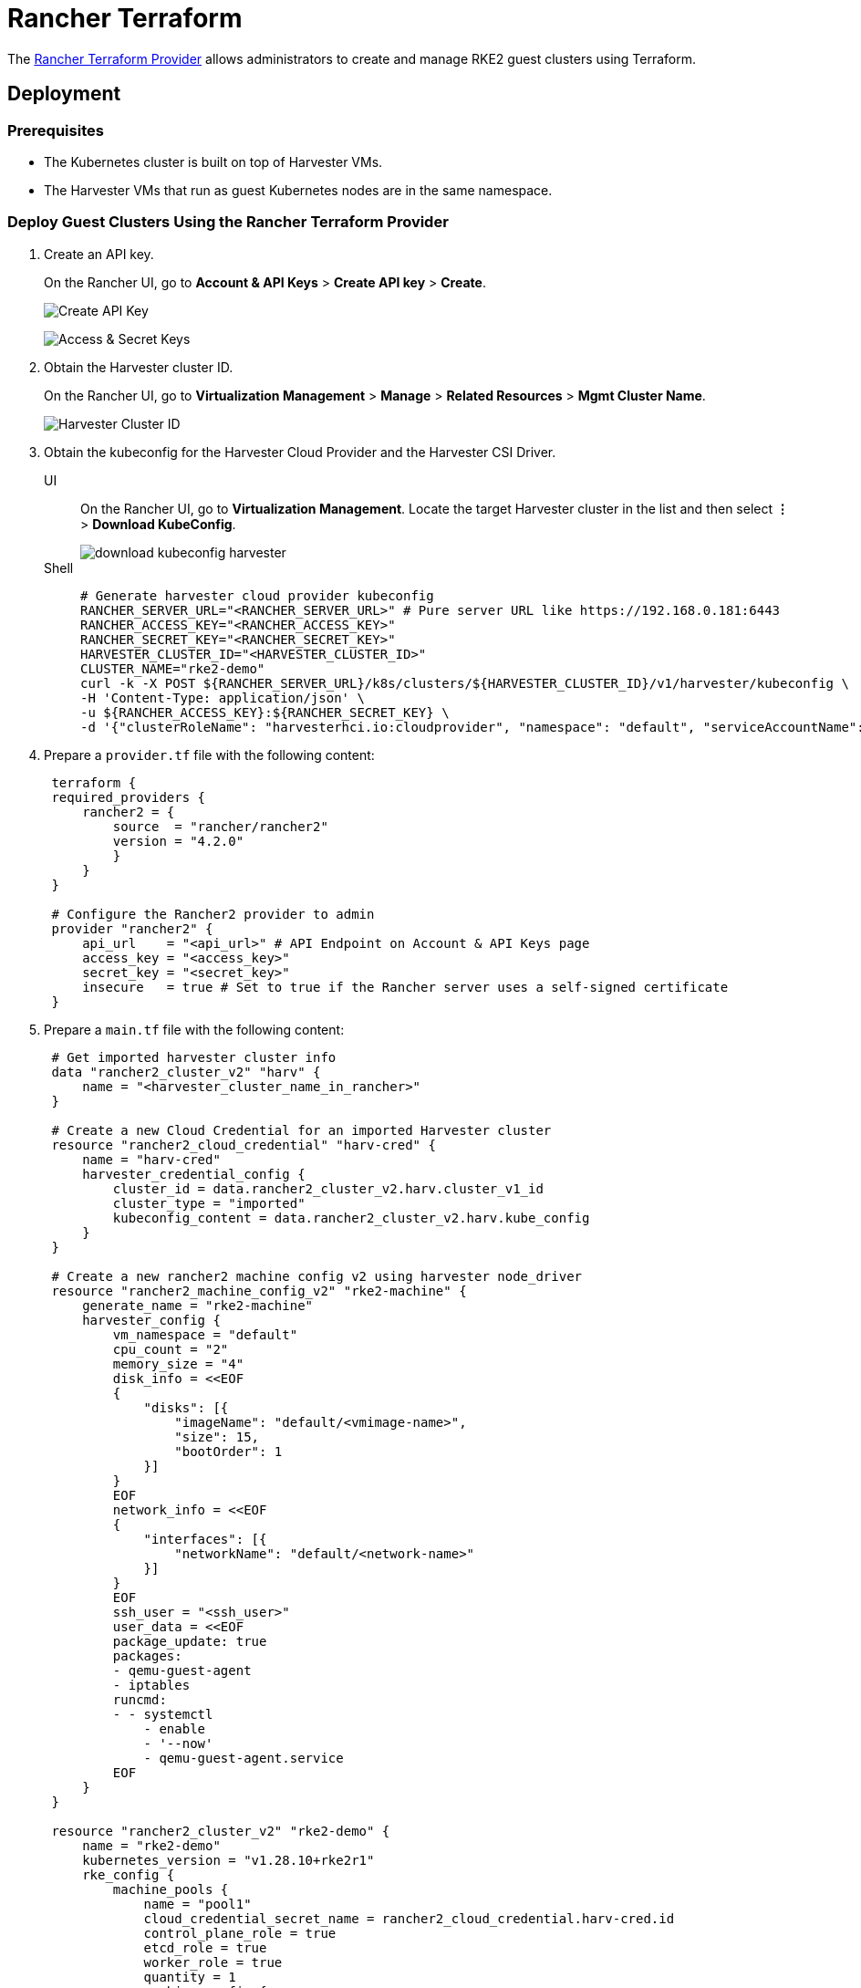 = Rancher Terraform

The https://registry.terraform.io/providers/rancher/rancher2/[Rancher Terraform Provider] allows administrators to create and manage RKE2 guest clusters using Terraform.

== Deployment

=== Prerequisites

* The Kubernetes cluster is built on top of Harvester VMs.
* The Harvester VMs that run as guest Kubernetes nodes are in the same namespace.

=== Deploy Guest Clusters Using the Rancher Terraform Provider

. Create an API key.
+
On the Rancher UI, go to *Account & API Keys* > *Create API key* > *Create*.
+
image:rancher/create-api-key.png[Create API Key]
+
image:rancher/access-and-secret-keys.png[Access & Secret Keys]

. Obtain the Harvester cluster ID.
+
On the Rancher UI, go to *Virtualization Management* > *Manage* > *Related Resources* > *Mgmt Cluster Name*.
+
image::rancher/harvester-cluster-id.png[Harvester Cluster ID]

. Obtain the kubeconfig for the Harvester Cloud Provider and the Harvester CSI Driver.
+
--
[tabs]
======
UI::
+
On the Rancher UI, go to **Virtualization Management**. Locate the target Harvester cluster in the list and then select **⋮** > **Download KubeConfig**.
+ 
image::rancher/download-kubeconfig-harvester.png[]

Shell::
+
[,sh]
----
# Generate harvester cloud provider kubeconfig
RANCHER_SERVER_URL="<RANCHER_SERVER_URL>" # Pure server URL like https://192.168.0.181:6443
RANCHER_ACCESS_KEY="<RANCHER_ACCESS_KEY>"
RANCHER_SECRET_KEY="<RANCHER_SECRET_KEY>"
HARVESTER_CLUSTER_ID="<HARVESTER_CLUSTER_ID>"
CLUSTER_NAME="rke2-demo"
curl -k -X POST ${RANCHER_SERVER_URL}/k8s/clusters/${HARVESTER_CLUSTER_ID}/v1/harvester/kubeconfig \
-H 'Content-Type: application/json' \
-u ${RANCHER_ACCESS_KEY}:${RANCHER_SECRET_KEY} \
-d '{"clusterRoleName": "harvesterhci.io:cloudprovider", "namespace": "default", "serviceAccountName": "'${CLUSTER_NAME}'"}' | xargs | sed 's/\\n/\n/g' > ${CLUSTER_NAME}-kubeconfig
----
======
--

. Prepare a `provider.tf` file with the following content:
+
[,hcl]
----
 terraform {
 required_providers {
     rancher2 = {
         source  = "rancher/rancher2"
         version = "4.2.0"
         }
     }
 }

 # Configure the Rancher2 provider to admin
 provider "rancher2" {
     api_url    = "<api_url>" # API Endpoint on Account & API Keys page
     access_key = "<access_key>"
     secret_key = "<secret_key>"
     insecure   = true # Set to true if the Rancher server uses a self-signed certificate
 }
----

. Prepare a `main.tf` file with the following content:
+
[,hcl]
----
 # Get imported harvester cluster info
 data "rancher2_cluster_v2" "harv" {
     name = "<harvester_cluster_name_in_rancher>"
 }

 # Create a new Cloud Credential for an imported Harvester cluster
 resource "rancher2_cloud_credential" "harv-cred" {
     name = "harv-cred"
     harvester_credential_config {
         cluster_id = data.rancher2_cluster_v2.harv.cluster_v1_id
         cluster_type = "imported"
         kubeconfig_content = data.rancher2_cluster_v2.harv.kube_config
     }
 }

 # Create a new rancher2 machine config v2 using harvester node_driver
 resource "rancher2_machine_config_v2" "rke2-machine" {
     generate_name = "rke2-machine"
     harvester_config {
         vm_namespace = "default"
         cpu_count = "2"
         memory_size = "4"
         disk_info = <<EOF
         {
             "disks": [{
                 "imageName": "default/<vmimage-name>",
                 "size": 15,
                 "bootOrder": 1
             }]
         }
         EOF
         network_info = <<EOF
         {
             "interfaces": [{
                 "networkName": "default/<network-name>"
             }]
         }
         EOF
         ssh_user = "<ssh_user>"
         user_data = <<EOF
         package_update: true
         packages:
         - qemu-guest-agent
         - iptables
         runcmd:
         - - systemctl
             - enable
             - '--now'
             - qemu-guest-agent.service
         EOF
     }
 }

 resource "rancher2_cluster_v2" "rke2-demo" {
     name = "rke2-demo"
     kubernetes_version = "v1.28.10+rke2r1"
     rke_config {
         machine_pools {
             name = "pool1"
             cloud_credential_secret_name = rancher2_cloud_credential.harv-cred.id
             control_plane_role = true
             etcd_role = true
             worker_role = true
             quantity = 1
             machine_config {
                 kind = rancher2_machine_config_v2.rke2-machine.kind
                 name = rancher2_machine_config_v2.rke2-machine.name
             }
         }

         machine_selector_config {
             config = yamlencode({
                 cloud-provider-config = file("${path.module}/rke2-demo-kubeconfig")
                 cloud-provider-name = "harvester"
             })
         }

         machine_global_config = <<EOF
         cni: "calico"
         disable-kube-proxy: false
         etcd-expose-metrics: false
         EOF

         upgrade_strategy {
             control_plane_concurrency = "1"
             worker_concurrency = "1"
         }

         etcd {
             snapshot_schedule_cron = "0 */5 * * *"
             snapshot_retention = 5
         }

         chart_values = <<EOF
         harvester-cloud-provider:
         clusterName: rke2-demo
         cloudConfigPath: /var/lib/rancher/rke2/etc/config-files/cloud-provider-config
         EOF
     }
 }
----

. Run `terraform init`.
. Run `terraform apply`.